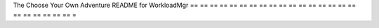 The Choose Your Own Adventure README for WorkloadMgr
== == == == == == == == == == == == == == == == == == == == == == == =
